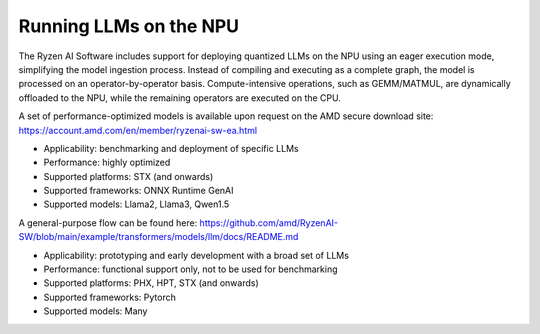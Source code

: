 #######################
Running LLMs on the NPU
#######################


The Ryzen AI Software includes support for deploying quantized LLMs on the NPU using an eager execution mode, simplifying the model ingestion process. Instead of compiling and executing as a complete graph, the model is processed on an operator-by-operator basis. Compute-intensive operations, such as GEMM/MATMUL, are dynamically offloaded to the NPU, while the remaining operators are executed on the CPU. 

A set of performance-optimized models is available upon request on the AMD secure download site: https://account.amd.com/en/member/ryzenai-sw-ea.html 

- Applicability: benchmarking and deployment of specific LLMs 
- Performance: highly optimized 
- Supported platforms: STX (and onwards) 
- Supported frameworks: ONNX Runtime GenAI 
- Supported models: Llama2, Llama3, Qwen1.5 


A general-purpose flow can be found here: https://github.com/amd/RyzenAI-SW/blob/main/example/transformers/models/llm/docs/README.md 

- Applicability: prototyping and early development with a broad set of LLMs 
- Performance: functional support only, not to be used for benchmarking 
- Supported platforms: PHX, HPT, STX (and onwards) 
- Supported frameworks: Pytorch 
- Supported models: Many 




..
  ------------

  #####################################
  License
  #####################################

 Ryzen AI is licensed under `MIT License <https://github.com/amd/ryzen-ai-documentation/blob/main/License>`_ . Refer to the `LICENSE File <https://github.com/amd/ryzen-ai-documentation/blob/main/License>`_ for the full license text and copyright notice.

